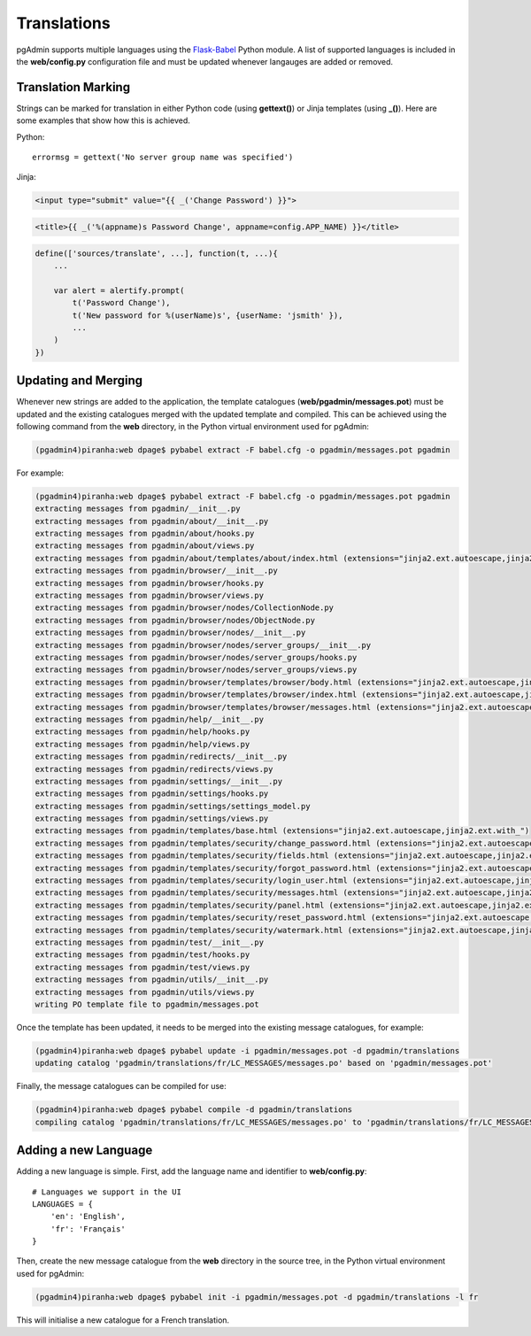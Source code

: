 ************
Translations
************

pgAdmin supports multiple languages using the `Flask-Babel 
<https://pythonhosted.org/Flask-Babel/>`_ Python module. A list of supported 
languages is included in the **web/config.py** configuration file and must be 
updated whenever langauges are added or removed.

Translation Marking
===================

Strings can be marked for translation in either Python code (using **gettext()**)
or Jinja templates (using **_()**). Here are some examples that show how this 
is achieved.

Python::

    errormsg = gettext('No server group name was specified')
    
Jinja:

.. code-block:: html

    <input type="submit" value="{{ _('Change Password') }}">
    
.. code-block:: html

    <title>{{ _('%(appname)s Password Change', appname=config.APP_NAME) }}</title>
    
.. code-block:: javascript

    define(['sources/translate', ...], function(t, ...){
        ...

        var alert = alertify.prompt(
            t('Password Change'),
            t('New password for %(userName)s', {userName: 'jsmith' }),
            ...
        )
    })

    
Updating and Merging
====================

Whenever new strings are added to the application, the template catalogues
(**web/pgadmin/messages.pot**) must be updated and the existing catalogues 
merged with the updated template and compiled. This can be achieved using the 
following command from the **web** directory, in the Python virtual environment 
used for pgAdmin:

.. code-block:: bash

    (pgadmin4)piranha:web dpage$ pybabel extract -F babel.cfg -o pgadmin/messages.pot pgadmin
    
For example:

.. code-block:: bash

    (pgadmin4)piranha:web dpage$ pybabel extract -F babel.cfg -o pgadmin/messages.pot pgadmin
    extracting messages from pgadmin/__init__.py
    extracting messages from pgadmin/about/__init__.py
    extracting messages from pgadmin/about/hooks.py
    extracting messages from pgadmin/about/views.py
    extracting messages from pgadmin/about/templates/about/index.html (extensions="jinja2.ext.autoescape,jinja2.ext.with_")
    extracting messages from pgadmin/browser/__init__.py
    extracting messages from pgadmin/browser/hooks.py
    extracting messages from pgadmin/browser/views.py
    extracting messages from pgadmin/browser/nodes/CollectionNode.py
    extracting messages from pgadmin/browser/nodes/ObjectNode.py
    extracting messages from pgadmin/browser/nodes/__init__.py
    extracting messages from pgadmin/browser/nodes/server_groups/__init__.py
    extracting messages from pgadmin/browser/nodes/server_groups/hooks.py
    extracting messages from pgadmin/browser/nodes/server_groups/views.py
    extracting messages from pgadmin/browser/templates/browser/body.html (extensions="jinja2.ext.autoescape,jinja2.ext.with_")
    extracting messages from pgadmin/browser/templates/browser/index.html (extensions="jinja2.ext.autoescape,jinja2.ext.with_")
    extracting messages from pgadmin/browser/templates/browser/messages.html (extensions="jinja2.ext.autoescape,jinja2.ext.with_")
    extracting messages from pgadmin/help/__init__.py
    extracting messages from pgadmin/help/hooks.py
    extracting messages from pgadmin/help/views.py
    extracting messages from pgadmin/redirects/__init__.py
    extracting messages from pgadmin/redirects/views.py
    extracting messages from pgadmin/settings/__init__.py
    extracting messages from pgadmin/settings/hooks.py
    extracting messages from pgadmin/settings/settings_model.py
    extracting messages from pgadmin/settings/views.py
    extracting messages from pgadmin/templates/base.html (extensions="jinja2.ext.autoescape,jinja2.ext.with_")
    extracting messages from pgadmin/templates/security/change_password.html (extensions="jinja2.ext.autoescape,jinja2.ext.with_")
    extracting messages from pgadmin/templates/security/fields.html (extensions="jinja2.ext.autoescape,jinja2.ext.with_")
    extracting messages from pgadmin/templates/security/forgot_password.html (extensions="jinja2.ext.autoescape,jinja2.ext.with_")
    extracting messages from pgadmin/templates/security/login_user.html (extensions="jinja2.ext.autoescape,jinja2.ext.with_")
    extracting messages from pgadmin/templates/security/messages.html (extensions="jinja2.ext.autoescape,jinja2.ext.with_")
    extracting messages from pgadmin/templates/security/panel.html (extensions="jinja2.ext.autoescape,jinja2.ext.with_")
    extracting messages from pgadmin/templates/security/reset_password.html (extensions="jinja2.ext.autoescape,jinja2.ext.with_")
    extracting messages from pgadmin/templates/security/watermark.html (extensions="jinja2.ext.autoescape,jinja2.ext.with_")
    extracting messages from pgadmin/test/__init__.py
    extracting messages from pgadmin/test/hooks.py
    extracting messages from pgadmin/test/views.py
    extracting messages from pgadmin/utils/__init__.py
    extracting messages from pgadmin/utils/views.py
    writing PO template file to pgadmin/messages.pot

Once the template has been updated, it needs to be merged into the existing 
message catalogues, for example:

.. code-block:: bash

    (pgadmin4)piranha:web dpage$ pybabel update -i pgadmin/messages.pot -d pgadmin/translations
    updating catalog 'pgadmin/translations/fr/LC_MESSAGES/messages.po' based on 'pgadmin/messages.pot'

Finally, the message catalogues can be compiled for use:

.. code-block:: bash

    (pgadmin4)piranha:web dpage$ pybabel compile -d pgadmin/translations
    compiling catalog 'pgadmin/translations/fr/LC_MESSAGES/messages.po' to 'pgadmin/translations/fr/LC_MESSAGES/messages.mo'

Adding a new Language
=====================

Adding a new language is simple. First, add the language name and identifier to
**web/config.py**::

    # Languages we support in the UI
    LANGUAGES = {
        'en': 'English',
        'fr': 'Français'
    }

Then, create the new message catalogue from the **web** directory in the source 
tree, in the Python virtual environment used for pgAdmin:

.. code-block:: bash

    (pgadmin4)piranha:web dpage$ pybabel init -i pgadmin/messages.pot -d pgadmin/translations -l fr
    
This will initialise a new catalogue for a French translation.

